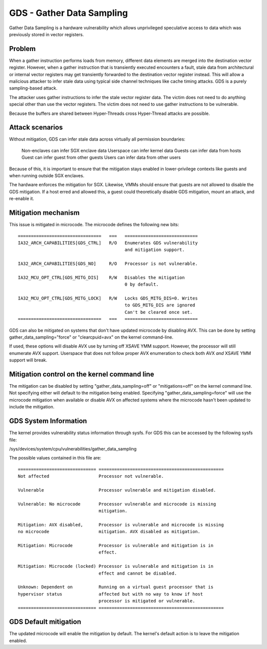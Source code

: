 .. SPDX-License-Identifier: GPL-2.0

GDS - Gather Data Sampling
==========================

Gather Data Sampling is a hardware vulnerability which allows unprivileged
speculative access to data which was previously stored in vector registers.

Problem
-------
When a gather instruction performs loads from memory, different data elements
are merged into the destination vector register. However, when a gather
instruction that is transiently executed encounters a fault, stale data from
architectural or internal vector registers may get transiently forwarded to the
destination vector register instead. This will allow a malicious attacker to
infer stale data using typical side channel techniques like cache timing
attacks. GDS is a purely sampling-based attack.

The attacker uses gather instructions to infer the stale vector register data.
The victim does not need to do anything special other than use the vector
registers. The victim does not need to use gather instructions to be
vulnerable.

Because the buffers are shared between Hyper-Threads cross Hyper-Thread attacks
are possible.

Attack scenarios
----------------
Without mitigation, GDS can infer stale data across virtually all
permission boundaries:

	Non-enclaves can infer SGX enclave data
	Userspace can infer kernel data
	Guests can infer data from hosts
	Guest can infer guest from other guests
	Users can infer data from other users

Because of this, it is important to ensure that the mitigation stays enabled in
lower-privilege contexts like guests and when running outside SGX enclaves.

The hardware enforces the mitigation for SGX. Likewise, VMMs should  ensure
that guests are not allowed to disable the GDS mitigation. If a host erred and
allowed this, a guest could theoretically disable GDS mitigation, mount an
attack, and re-enable it.

Mitigation mechanism
--------------------
This issue is mitigated in microcode. The microcode defines the following new
bits::

 ================================   ===   ============================
 IA32_ARCH_CAPABILITIES[GDS_CTRL]   R/O   Enumerates GDS vulnerability
                                          and mitigation support.

 IA32_ARCH_CAPABILITIES[GDS_NO]     R/O   Processor is not vulnerable.

 IA32_MCU_OPT_CTRL[GDS_MITG_DIS]    R/W   Disables the mitigation
                                          0 by default.

 IA32_MCU_OPT_CTRL[GDS_MITG_LOCK]   R/W   Locks GDS_MITG_DIS=0. Writes
                                          to GDS_MITG_DIS are ignored
                                          Can't be cleared once set.
 ================================   ===   ============================

GDS can also be mitigated on systems that don't have updated microcode by
disabling AVX. This can be done by setting gather_data_sampling="force" or
"clearcpuid=avx" on the kernel command-line.

If used, these options will disable AVX use by turning off XSAVE YMM support.
However, the processor will still enumerate AVX support.  Userspace that
does not follow proper AVX enumeration to check both AVX *and* XSAVE YMM
support will break.

Mitigation control on the kernel command line
---------------------------------------------
The mitigation can be disabled by setting "gather_data_sampling=off" or
"mitigations=off" on the kernel command line. Not specifying either will default
to the mitigation being enabled. Specifying "gather_data_sampling=force" will
use the microcode mitigation when available or disable AVX on affected systems
where the microcode hasn't been updated to include the mitigation.

GDS System Information
------------------------
The kernel provides vulnerability status information through sysfs. For
GDS this can be accessed by the following sysfs file:

/sys/devices/system/cpu/vulnerabilities/gather_data_sampling

The possible values contained in this file are::

 ============================== ================================================
 Not affected                   Processor not vulnerable.

 Vulnerable                     Processor vulnerable and mitigation disabled.

 Vulnerable: No microcode       Processor vulnerable and microcode is missing
                                mitigation.

 Mitigation: AVX disabled,      Processor is vulnerable and microcode is missing
 no microcode                   mitigation. AVX disabled as mitigation.

 Mitigation: Microcode          Processor is vulnerable and mitigation is in
                                effect.

 Mitigation: Microcode (locked) Processor is vulnerable and mitigation is in
                                effect and cannot be disabled.

 Unknown: Dependent on          Running on a virtual guest processor that is
 hypervisor status              affected but with no way to know if host
                                processor is mitigated or vulnerable.
 ============================== ================================================

.. Note on the use of literal block:
   in reST, simple table can't represent rows whose first column don't fit
   within the column width.

GDS Default mitigation
----------------------
The updated microcode will enable the mitigation by default. The kernel's
default action is to leave the mitigation enabled.
